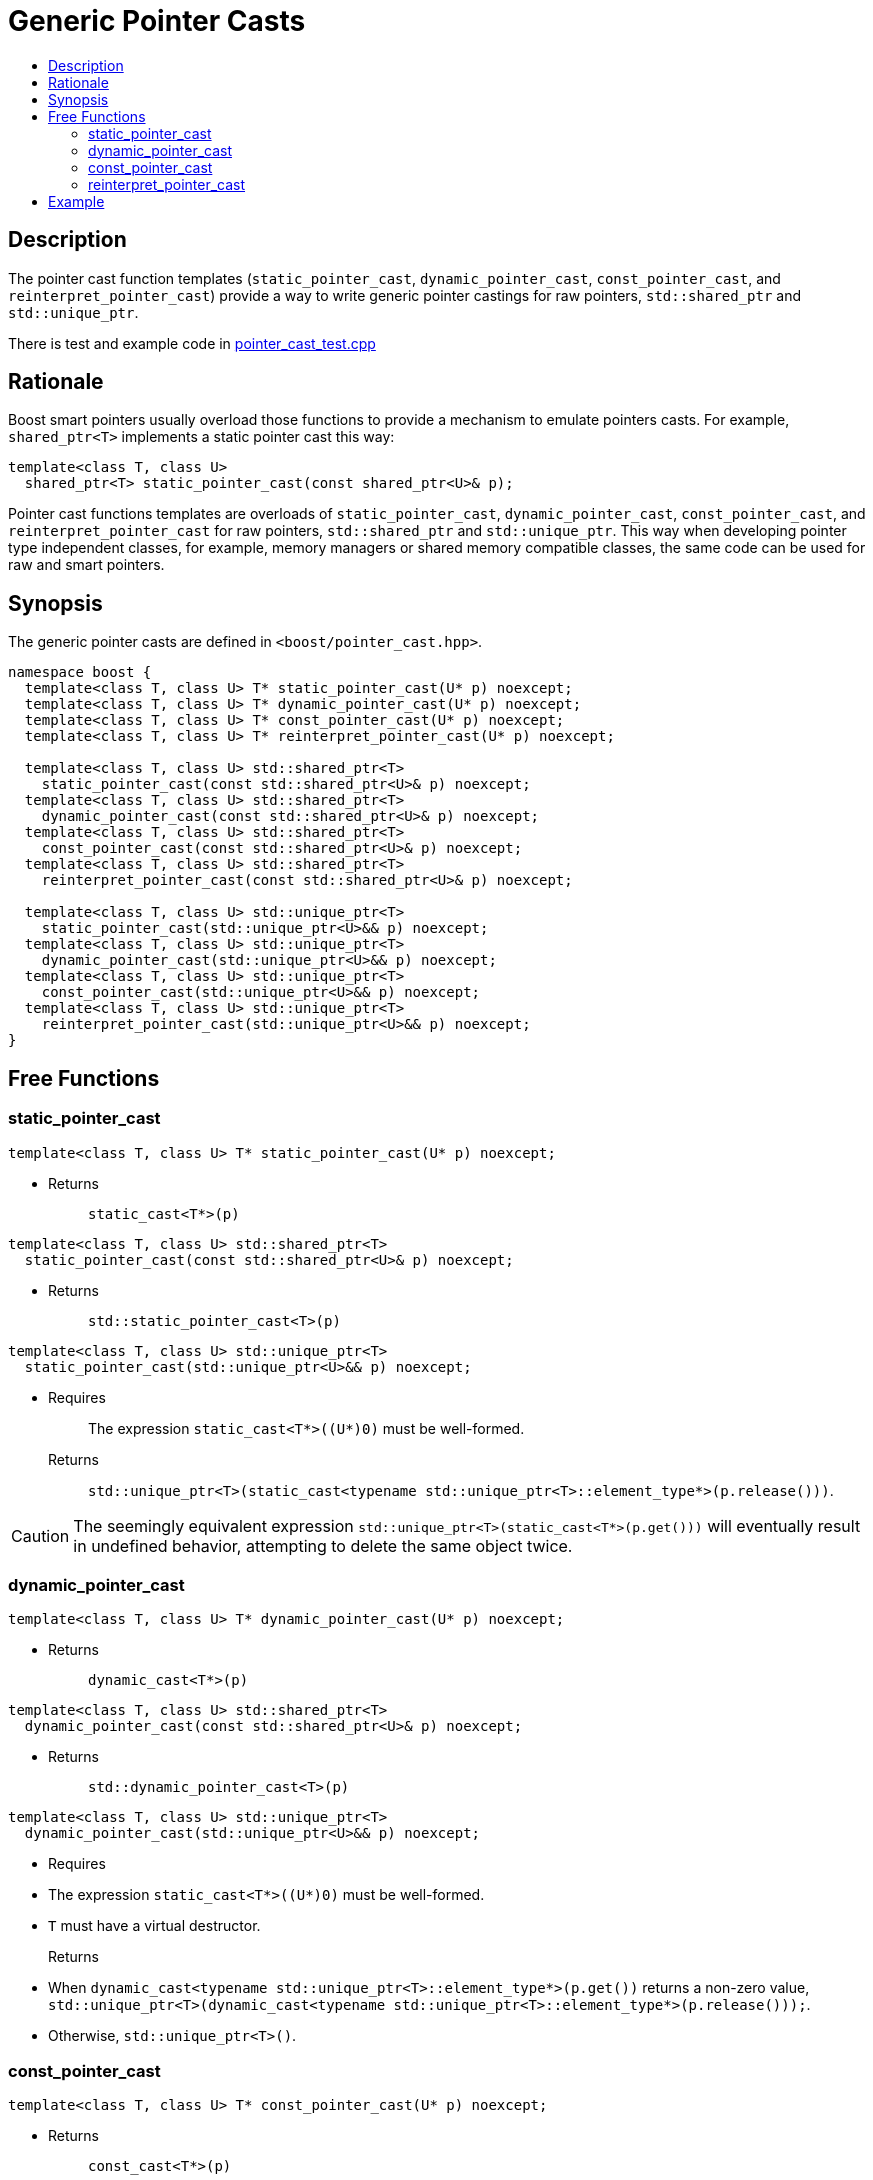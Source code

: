 ////
Copyright 2017 Peter Dimov

Distributed under the Boost Software License, Version 1.0.

See accompanying file LICENSE_1_0.txt or copy at
http://www.boost.org/LICENSE_1_0.txt
////

[#pointer_cast]
# Generic Pointer Casts
:toc:
:toc-title:
:idprefix: pointer_cast_

## Description

The pointer cast function templates (`static_pointer_cast`,
`dynamic_pointer_cast`, `const_pointer_cast`, and `reinterpret_pointer_cast`)
provide a way to write generic pointer castings for raw pointers,
`std::shared_ptr` and `std::unique_ptr`.

There is test and example code in
link:../../test/pointer_cast_test.cpp[pointer_cast_test.cpp]

## Rationale

Boost smart pointers usually overload those functions to provide a mechanism
to emulate pointers casts. For example, `shared_ptr<T>` implements a static
pointer cast this way:

```
template<class T, class U>
  shared_ptr<T> static_pointer_cast(const shared_ptr<U>& p);
```

Pointer cast functions templates are overloads of `static_pointer_cast`,
`dynamic_pointer_cast`, `const_pointer_cast`, and `reinterpret_pointer_cast`
for raw pointers, `std::shared_ptr` and `std::unique_ptr`. This way when
developing pointer type independent classes, for example, memory managers or
shared memory compatible classes, the same code can be used for raw and smart
pointers.

## Synopsis

The generic pointer casts are defined in `<boost/pointer_cast.hpp>`.

```
namespace boost {
  template<class T, class U> T* static_pointer_cast(U* p) noexcept;
  template<class T, class U> T* dynamic_pointer_cast(U* p) noexcept;
  template<class T, class U> T* const_pointer_cast(U* p) noexcept;
  template<class T, class U> T* reinterpret_pointer_cast(U* p) noexcept;

  template<class T, class U> std::shared_ptr<T>
    static_pointer_cast(const std::shared_ptr<U>& p) noexcept;
  template<class T, class U> std::shared_ptr<T>
    dynamic_pointer_cast(const std::shared_ptr<U>& p) noexcept;
  template<class T, class U> std::shared_ptr<T>
    const_pointer_cast(const std::shared_ptr<U>& p) noexcept;
  template<class T, class U> std::shared_ptr<T>
    reinterpret_pointer_cast(const std::shared_ptr<U>& p) noexcept;

  template<class T, class U> std::unique_ptr<T>
    static_pointer_cast(std::unique_ptr<U>&& p) noexcept;
  template<class T, class U> std::unique_ptr<T>
    dynamic_pointer_cast(std::unique_ptr<U>&& p) noexcept;
  template<class T, class U> std::unique_ptr<T>
    const_pointer_cast(std::unique_ptr<U>&& p) noexcept;
  template<class T, class U> std::unique_ptr<T>
    reinterpret_pointer_cast(std::unique_ptr<U>&& p) noexcept;
}
```

## Free Functions

### static_pointer_cast
```
template<class T, class U> T* static_pointer_cast(U* p) noexcept;
```
[none]
* {blank}
+
Returns:: `static_cast<T*>(p)`

```
template<class T, class U> std::shared_ptr<T>
  static_pointer_cast(const std::shared_ptr<U>& p) noexcept;
```
[none]
* {blank}
+
Returns:: `std::static_pointer_cast<T>(p)`

```
template<class T, class U> std::unique_ptr<T>
  static_pointer_cast(std::unique_ptr<U>&& p) noexcept;
```
[none]
* {blank}
+
Requires:: The expression `static_cast<T*>((U*)0)` must be well-formed.
Returns:: `std::unique_ptr<T>(static_cast<typename
std::unique_ptr<T>::element_type*>(p.release()))`.

CAUTION: The seemingly equivalent expression
`std::unique_ptr<T>(static_cast<T*>(p.get()))` will eventually result in
undefined behavior, attempting to delete the same object twice.

### dynamic_pointer_cast

```
template<class T, class U> T* dynamic_pointer_cast(U* p) noexcept;
```
[none]
* {blank}
+
Returns:: `dynamic_cast<T*>(p)`

```
template<class T, class U> std::shared_ptr<T>
  dynamic_pointer_cast(const std::shared_ptr<U>& p) noexcept;
```
[none]
* {blank}
+
Returns:: `std::dynamic_pointer_cast<T>(p)`

```
template<class T, class U> std::unique_ptr<T>
  dynamic_pointer_cast(std::unique_ptr<U>&& p) noexcept;
```
[none]
* {blank}
+
Requires::
* The expression `static_cast<T*>((U*)0)` must be well-formed.
* `T` must have a virtual destructor.
Returns::
* When `dynamic_cast<typename std::unique_ptr<T>::element_type*>(p.get())`
returns a non-zero value, `std::unique_ptr<T>(dynamic_cast<typename
std::unique_ptr<T>::element_type*>(p.release()));`.
* Otherwise, `std::unique_ptr<T>()`.

### const_pointer_cast

```
template<class T, class U> T* const_pointer_cast(U* p) noexcept;
```
[none]
* {blank}
+
Returns:: `const_cast<T*>(p)`

```
template<class T, class U> std::shared_ptr<T>
  const_pointer_cast(const std::shared_ptr<U>& p) noexcept;
```
[none]
* {blank}
+
Returns:: `std::const_pointer_cast<T>(p)`

```
template<class T, class U> std::unique_ptr<T>
  const_pointer_cast(std::unique_ptr<U>&& p) noexcept;
```
[none]
* {blank}
+
Requires:: The expression `const_cast<T*>((U*)0)` must be well-formed.
Returns:: `std::unique_ptr<T>(const_cast<typename
std::unique_ptr<T>::element_type*>(p.release()))`.

### reinterpret_pointer_cast

```
template<class T, class U> T* reinterpret_pointer_cast(U* p) noexcept;
```
[none]
* {blank}
+
Returns:: `reinterpret_cast<T*>(p)`

```
template<class T, class U> std::shared_ptr<T>
  reinterpret_pointer_cast(const std::shared_ptr<U>& p) noexcept;
```
[none]
* {blank}
+
Returns:: `std::reinterpret_pointer_cast<T>(p)`

```
template<class T, class U> std::unique_ptr<T>
  reinterpret_pointer_cast(std::unique_ptr<U>&& p) noexcept;
```
[none]
* {blank}
+
Requires:: The expression `reinterpret_cast<T*>((U*)0)` must be well-formed.
Returns:: `std::unique_ptr<T>(reinterpret_cast<typename
std::unique_ptr<T>::element_type*>(p.release()))`.

## Example

The following example demonstrates how the generic pointer casts help us
create pointer independent code.

```
#include <boost/pointer_cast.hpp>
#include <boost/shared_ptr.hpp>

class base {
public:
  virtual ~base() { }
};

class derived : public base { };

template<class Ptr>
void check_if_it_is_derived(const Ptr& ptr)
{
  assert(boost::dynamic_pointer_cast<derived>(ptr) != 0);
}

int main()
{
  base* ptr = new derived;
  boost::shared_ptr<base> sptr(new derived);

  check_if_it_is_derived(ptr);
  check_if_it_is_derived(sptr);

  delete ptr;
}
```
